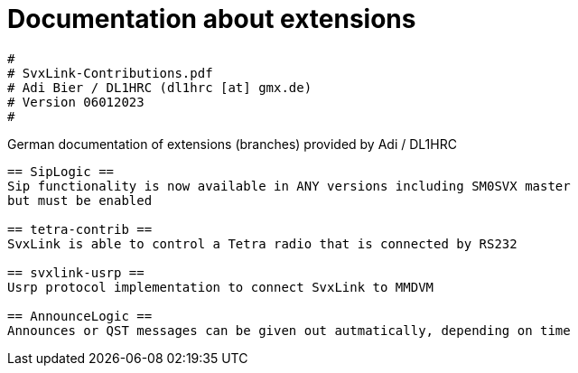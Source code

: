 Documentation about extensions
==============================

----
#
# SvxLink-Contributions.pdf
# Adi Bier / DL1HRC (dl1hrc [at] gmx.de)
# Version 06012023
#
----
German documentation of extensions (branches) provided by Adi / DL1HRC
----

== SipLogic ==
Sip functionality is now available in ANY versions including SM0SVX master
but must be enabled

== tetra-contrib ==
SvxLink is able to control a Tetra radio that is connected by RS232

== svxlink-usrp ==
Usrp protocol implementation to connect SvxLink to MMDVM

== AnnounceLogic ==
Announces or QST messages can be given out autmatically, depending on time
